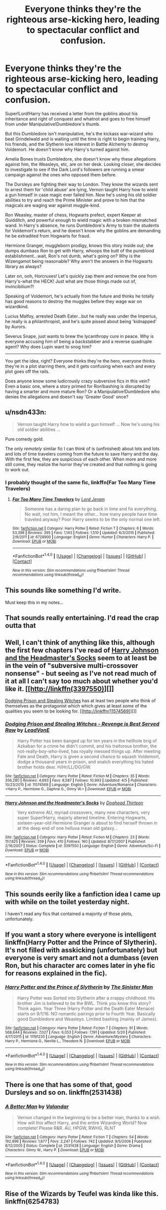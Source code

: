 #+TITLE: Everyone thinks they're the righteous arse-kicking hero, leading to spectacular conflict and confusion.

* Everyone thinks they're the righteous arse-kicking hero, leading to spectacular conflict and confusion.
:PROPERTIES:
:Author: Avaday_Daydream
:Score: 76
:DateUnix: 1496471613.0
:DateShort: 2017-Jun-03
:FlairText: Request
:END:
Super!Lord!Harry has received a letter from the goblins about his inheritance and right of conquest and whatnot and goes to free himself from under Manipulative!Dumbledore's thumb.

But this Dumbledore isn't manipulative, he's the kickass war-wizard who beat Grindelwald and is waiting until the time is right to begin training Harry, his friends, and the Slytherin love interest in Battle Alchemy to destroy Voldemort. He doesn't know why Harry's turned against him.

Amelia Bones trusts Dumbledore, she doesn't know why these allegations against him, the Weasleys, etc, are on her desk. Looking closer, she decides to investigate to see if the Dark Lord's followers are running a smear campaign against the ones who opposed them before.

The Dursleys are fighting their way to London. They know the wizards sent to arrest them for 'child abuse' are lying, Vernon taught Harry how to wield a gun himself in case magic ever failed him. Now he's using his old soldier abilities to try and reach the Prime Minister and prove to him that the magicals are waging war against muggle-kind.

Ron Weasley, master of chess, Hogwarts prefect, expert Keeper at Quidditch, and powerful enough to wield magic with a broken mismatched wand. In Harry's absence, he runs Dumbledore's Army to train the students for Voldemort's return, and he doesn't know why the goblins are demanding he be extradited from Hogwarts for fraud.

Hermione Granger, muggleborn prodigy, knows this story inside out; she dumps dumbass Ron to get with Harry, whoops the butt of the pureblood establishment...wait, Ron's not dumb, what's going on? Why is the Wizengamot being reasonable? Why aren't the answers in the Hogwarts library as always?

Later on, ooh, Horcruxes! Let's quickly zap them and remove the one from Harry's-what the HECK! Just what are those things made out of, invincibilium?!

Speaking of Voldemort, he's actually from the future and thinks he totally has good reasons to destroy the muggles before they wage war on wizardkind.

Lucius Malfoy, arrested Death Eater...but he really was under the Imperius, he really is a philanthropist, and he's quite pissed about being 'kidnapped' by Aurors.

Severus Snape, just wants to brew the lycanthropy cure in peace. Why is everyone accusing him of being a backstabber and a reverse quadruple agent? Why does Lupin want to snog him?

--------------

You get the idea, right? Everyone thinks they're the hero, everyone thinks they're in a plot starring them, and it gets confusing when each and every plot goes off the rails.

Does anyone know some ludicrously crazy subversive fics in this vein? Even a basic one, where a story primed for Ron!bashing is disrupted by having a smarter and more mature Ron? Or a Manipulative!Dumbledore who denies the allegations and doesn't say 'Greater Good' once?


** u/nsdn433n:
#+begin_quote
  Vernon taught Harry how to wield a gun himself ... Now he's using his old soldier abilities ...
#+end_quote

Pure comedy gold.

The only /remotely/ similar fic I can think of is (unfinished) about lots and lots and lots of time travelers coming from the future to save Harry and the day. With the first few, they are suspicious of each other. When more and more still come, they realize the horror they've created and that nothing is going to work out.
:PROPERTIES:
:Author: nsdn433n
:Score: 43
:DateUnix: 1496474683.0
:DateShort: 2017-Jun-03
:END:

*** I probably thought of the same fic, linkffn(Far Too Many Time Travelers)
:PROPERTIES:
:Author: canaki17
:Score: 12
:DateUnix: 1496502222.0
:DateShort: 2017-Jun-03
:END:

**** [[http://www.fanfiction.net/s/6728900/1/][*/Far Too Many Time Travelers/*]] by [[https://www.fanfiction.net/u/13839/Lord-Jeram][/Lord Jeram/]]

#+begin_quote
  Someone has a daring plan to go back in time and fix everything. No wait, not him, I meant the other... how many people have time traveled anyway? Poor Harry seems to be the only normal one left.
#+end_quote

^{/Site/: [[http://www.fanfiction.net/][fanfiction.net]] *|* /Category/: Harry Potter *|* /Rated/: Fiction T *|* /Chapters/: 6 *|* /Words/: 53,398 *|* /Reviews/: 395 *|* /Favs/: 1,143 *|* /Follows/: 1,510 *|* /Updated/: 6/3/2015 *|* /Published/: 2/9/2011 *|* /id/: 6728900 *|* /Language/: English *|* /Genre/: Humor *|* /Characters/: Harry P. *|* /Download/: [[http://www.ff2ebook.com/old/ffn-bot/index.php?id=6728900&source=ff&filetype=epub][EPUB]] or [[http://www.ff2ebook.com/old/ffn-bot/index.php?id=6728900&source=ff&filetype=mobi][MOBI]]}

--------------

*FanfictionBot*^{1.4.0} *|* [[[https://github.com/tusing/reddit-ffn-bot/wiki/Usage][Usage]]] | [[[https://github.com/tusing/reddit-ffn-bot/wiki/Changelog][Changelog]]] | [[[https://github.com/tusing/reddit-ffn-bot/issues/][Issues]]] | [[[https://github.com/tusing/reddit-ffn-bot/][GitHub]]] | [[[https://www.reddit.com/message/compose?to=tusing][Contact]]]

^{/New in this version: Slim recommendations using/ ffnbot!slim! /Thread recommendations using/ linksub(thread_id)!}
:PROPERTIES:
:Author: FanfictionBot
:Score: 9
:DateUnix: 1496502245.0
:DateShort: 2017-Jun-03
:END:


** This sounds like something I'd write.

Must keep this in my notes...
:PROPERTIES:
:Author: LeadVonE
:Score: 15
:DateUnix: 1496491655.0
:DateShort: 2017-Jun-03
:END:


** That sounds really entertaining. I'd read the crap outta that
:PROPERTIES:
:Author: thezachalope
:Score: 11
:DateUnix: 1496473984.0
:DateShort: 2017-Jun-03
:END:


** Well, I can't think of anything like this, although the first few chapters I've read of [[https://www.fanfiction.net/s/3397550/1/Harry-Johnson-and-the-Headmaster-s-Socks][Harry Johnson and the Headmaster's Socks]] seem to at least be in the vein of "subversive multi-crossover nonsense" - but seeing as I've not read much of it at all I can't say too much about whether you'd like it. [[http://linkffn(3397550)][]]

[[https://www.fanfiction.net/s/11574569/1/Dodging-Prison-and-Stealing-Witches-Revenge-is-Best-Served-Raw][Dodging Prison and Stealing Witches]] has at least two people who think of themselves as the protagonist which which gives at least /some/ of the qualities you seem to be looking for. [[http://linkffn(11574569)][]]
:PROPERTIES:
:Score: 8
:DateUnix: 1496521222.0
:DateShort: 2017-Jun-04
:END:

*** [[http://www.fanfiction.net/s/11574569/1/][*/Dodging Prison and Stealing Witches - Revenge is Best Served Raw/*]] by [[https://www.fanfiction.net/u/6791440/LeadVonE][/LeadVonE/]]

#+begin_quote
  Harry Potter has been banged up for ten years in the hellhole brig of Azkaban for a crime he didn't commit, and his traitorous brother, the not-really-boy-who-lived, has royally messed things up. After meeting Fate and Death, Harry is given a second chance to squash Voldemort, dodge a thousand years in prison, and snatch everything his hated brother holds dear. H/Hr/LL/DG/GW.
#+end_quote

^{/Site/: [[http://www.fanfiction.net/][fanfiction.net]] *|* /Category/: Harry Potter *|* /Rated/: Fiction M *|* /Chapters/: 35 *|* /Words/: 356,280 *|* /Reviews/: 4,693 *|* /Favs/: 8,587 *|* /Follows/: 10,993 *|* /Updated/: 4/5 *|* /Published/: 10/23/2015 *|* /id/: 11574569 *|* /Language/: English *|* /Genre/: Adventure/Romance *|* /Characters/: <Harry P., Hermione G., Daphne G., Ginny W.> *|* /Download/: [[http://www.ff2ebook.com/old/ffn-bot/index.php?id=11574569&source=ff&filetype=epub][EPUB]] or [[http://www.ff2ebook.com/old/ffn-bot/index.php?id=11574569&source=ff&filetype=mobi][MOBI]]}

--------------

[[http://www.fanfiction.net/s/3397550/1/][*/Harry Johnson and the Headmaster's Socks/*]] by [[https://www.fanfiction.net/u/1205826/Doghead-Thirteen][/Doghead Thirteen/]]

#+begin_quote
  Very extreme AU, myriad crossovers, many new characters, very super Super!Harry, majorly altered timeline. Entering Hogwarts, sixteen-year-old Hermione Granger is about to find herself thrown in at the deep end of one helluva mean old galaxy...
#+end_quote

^{/Site/: [[http://www.fanfiction.net/][fanfiction.net]] *|* /Category/: Harry Potter *|* /Rated/: Fiction M *|* /Chapters/: 23 *|* /Words/: 157,825 *|* /Reviews/: 259 *|* /Favs/: 410 *|* /Follows/: 160 *|* /Updated/: 8/17/2007 *|* /Published/: 2/16/2007 *|* /Status/: Complete *|* /id/: 3397550 *|* /Language/: English *|* /Genre/: Adventure/Sci-Fi *|* /Download/: [[http://www.ff2ebook.com/old/ffn-bot/index.php?id=3397550&source=ff&filetype=epub][EPUB]] or [[http://www.ff2ebook.com/old/ffn-bot/index.php?id=3397550&source=ff&filetype=mobi][MOBI]]}

--------------

*FanfictionBot*^{1.4.0} *|* [[[https://github.com/tusing/reddit-ffn-bot/wiki/Usage][Usage]]] | [[[https://github.com/tusing/reddit-ffn-bot/wiki/Changelog][Changelog]]] | [[[https://github.com/tusing/reddit-ffn-bot/issues/][Issues]]] | [[[https://github.com/tusing/reddit-ffn-bot/][GitHub]]] | [[[https://www.reddit.com/message/compose?to=tusing][Contact]]]

^{/New in this version: Slim recommendations using/ ffnbot!slim! /Thread recommendations using/ linksub(thread_id)!}
:PROPERTIES:
:Author: FanfictionBot
:Score: 1
:DateUnix: 1496521242.0
:DateShort: 2017-Jun-04
:END:


** This sounds eerily like a fanfiction idea I came up with while on the toilet yesterday night.

I haven't read any fics that contained a majority of those plots, unfortunately.
:PROPERTIES:
:Score: 6
:DateUnix: 1496497921.0
:DateShort: 2017-Jun-03
:END:


** If you want a story where everyone is intelligent linkffn(Harry Potter and the Prince of Slytherin). It's not filled with asskicking (unfortunately) but everyone is very smart and not a dumbass (even Ron, but his character arc comes later in yhe fic for reasons explained in the fic).
:PROPERTIES:
:Author: JoseElEntrenador
:Score: 6
:DateUnix: 1496497728.0
:DateShort: 2017-Jun-03
:END:

*** [[http://www.fanfiction.net/s/11191235/1/][*/Harry Potter and the Prince of Slytherin/*]] by [[https://www.fanfiction.net/u/4788805/The-Sinister-Man][/The Sinister Man/]]

#+begin_quote
  Harry Potter was Sorted into Slytherin after a crappy childhood. His brother Jim is believed to be the BWL. Think you know this story? Think again. Year Three (Harry Potter and the Death Eater Menace) starts on 9/1/16. NO romantic pairings prior to Fourth Year. Basically good Dumbledore and Weasleys. Limited bashing (mainly of James).
#+end_quote

^{/Site/: [[http://www.fanfiction.net/][fanfiction.net]] *|* /Category/: Harry Potter *|* /Rated/: Fiction T *|* /Chapters/: 91 *|* /Words/: 568,844 *|* /Reviews/: 7,027 *|* /Favs/: 6,053 *|* /Follows/: 7,191 *|* /Updated/: 5/20 *|* /Published/: 4/17/2015 *|* /id/: 11191235 *|* /Language/: English *|* /Genre/: Adventure/Mystery *|* /Characters/: Harry P., Hermione G., Neville L., Theodore N. *|* /Download/: [[http://www.ff2ebook.com/old/ffn-bot/index.php?id=11191235&source=ff&filetype=epub][EPUB]] or [[http://www.ff2ebook.com/old/ffn-bot/index.php?id=11191235&source=ff&filetype=mobi][MOBI]]}

--------------

*FanfictionBot*^{1.4.0} *|* [[[https://github.com/tusing/reddit-ffn-bot/wiki/Usage][Usage]]] | [[[https://github.com/tusing/reddit-ffn-bot/wiki/Changelog][Changelog]]] | [[[https://github.com/tusing/reddit-ffn-bot/issues/][Issues]]] | [[[https://github.com/tusing/reddit-ffn-bot/][GitHub]]] | [[[https://www.reddit.com/message/compose?to=tusing][Contact]]]

^{/New in this version: Slim recommendations using/ ffnbot!slim! /Thread recommendations using/ linksub(thread_id)!}
:PROPERTIES:
:Author: FanfictionBot
:Score: 1
:DateUnix: 1496497731.0
:DateShort: 2017-Jun-03
:END:


** There is one that has some of that, good Dursleys and so on. linkffn(2531438)
:PROPERTIES:
:Author: theonijester
:Score: 2
:DateUnix: 1496480466.0
:DateShort: 2017-Jun-03
:END:

*** [[http://www.fanfiction.net/s/2531438/1/][*/A Better Man/*]] by [[https://www.fanfiction.net/u/691996/Valandar][/Valandar/]]

#+begin_quote
  Vernon changed in the beginning to be a better man, thanks to a wish. How will this affect Harry, and the entire Wizarding World? Now complete! Please R&R. AU, HPGW, RWHG, RLNT
#+end_quote

^{/Site/: [[http://www.fanfiction.net/][fanfiction.net]] *|* /Category/: Harry Potter *|* /Rated/: Fiction T *|* /Chapters/: 54 *|* /Words/: 192,896 *|* /Reviews/: 1,677 *|* /Favs/: 2,247 *|* /Follows/: 742 *|* /Updated/: 9/5/2006 *|* /Published/: 8/12/2005 *|* /Status/: Complete *|* /id/: 2531438 *|* /Language/: English *|* /Genre/: Drama *|* /Characters/: Ginny W., Harry P. *|* /Download/: [[http://www.ff2ebook.com/old/ffn-bot/index.php?id=2531438&source=ff&filetype=epub][EPUB]] or [[http://www.ff2ebook.com/old/ffn-bot/index.php?id=2531438&source=ff&filetype=mobi][MOBI]]}

--------------

*FanfictionBot*^{1.4.0} *|* [[[https://github.com/tusing/reddit-ffn-bot/wiki/Usage][Usage]]] | [[[https://github.com/tusing/reddit-ffn-bot/wiki/Changelog][Changelog]]] | [[[https://github.com/tusing/reddit-ffn-bot/issues/][Issues]]] | [[[https://github.com/tusing/reddit-ffn-bot/][GitHub]]] | [[[https://www.reddit.com/message/compose?to=tusing][Contact]]]

^{/New in this version: Slim recommendations using/ ffnbot!slim! /Thread recommendations using/ linksub(thread_id)!}
:PROPERTIES:
:Author: FanfictionBot
:Score: 2
:DateUnix: 1496480507.0
:DateShort: 2017-Jun-03
:END:


** Rise of the Wizards by Teufel was kinda like this. linkffn(6254783)
:PROPERTIES:
:Author: fiftydarkness
:Score: 2
:DateUnix: 1496477225.0
:DateShort: 2017-Jun-03
:END:

*** [[http://www.fanfiction.net/s/6254783/1/][*/Rise of the Wizards/*]] by [[https://www.fanfiction.net/u/1729392/Teufel1987][/Teufel1987/]]

#+begin_quote
  Voldemort's attempt at possessing Harry had a different outcome when Harry fought back with the "Power He Knows Not". This set a change in motion that shall affect both Wizards and Muggles. AU after fifth year: Featuring a darkish and manipulative Harry
#+end_quote

^{/Site/: [[http://www.fanfiction.net/][fanfiction.net]] *|* /Category/: Harry Potter *|* /Rated/: Fiction M *|* /Chapters/: 51 *|* /Words/: 479,930 *|* /Reviews/: 4,128 *|* /Favs/: 6,347 *|* /Follows/: 4,793 *|* /Updated/: 4/4/2014 *|* /Published/: 8/20/2010 *|* /Status/: Complete *|* /id/: 6254783 *|* /Language/: English *|* /Characters/: Harry P. *|* /Download/: [[http://www.ff2ebook.com/old/ffn-bot/index.php?id=6254783&source=ff&filetype=epub][EPUB]] or [[http://www.ff2ebook.com/old/ffn-bot/index.php?id=6254783&source=ff&filetype=mobi][MOBI]]}

--------------

*FanfictionBot*^{1.4.0} *|* [[[https://github.com/tusing/reddit-ffn-bot/wiki/Usage][Usage]]] | [[[https://github.com/tusing/reddit-ffn-bot/wiki/Changelog][Changelog]]] | [[[https://github.com/tusing/reddit-ffn-bot/issues/][Issues]]] | [[[https://github.com/tusing/reddit-ffn-bot/][GitHub]]] | [[[https://www.reddit.com/message/compose?to=tusing][Contact]]]

^{/New in this version: Slim recommendations using/ ffnbot!slim! /Thread recommendations using/ linksub(thread_id)!}
:PROPERTIES:
:Author: FanfictionBot
:Score: 2
:DateUnix: 1496477228.0
:DateShort: 2017-Jun-03
:END:


** I read one a couple months ago which kind of hits the Harry and Dumbledore parts. It was a Harry/Fleur story where Harry kills the "manipulative old man" only to discover that Dumbledore had planned out the best case scenario and Harry just hadn't realized.

I can't remember the title, but it may have been linkffn(a cadmean victory)
:PROPERTIES:
:Author: FerusGrim
:Score: 0
:DateUnix: 1496474397.0
:DateShort: 2017-Jun-03
:END:

*** [[http://www.fanfiction.net/s/11446957/1/][*/A Cadmean Victory/*]] by [[https://www.fanfiction.net/u/7037477/DarknessEnthroned][/DarknessEnthroned/]]

#+begin_quote
  The escape of Peter Pettigrew leaves a deeper mark on his character than anyone expected, then comes the Goblet of Fire and the chance of a quiet year to improve himself, but Harry Potter and the Quiet Revision Year was never going to last long. A more mature, darker Harry, bearing the effects of 11 years of virtual solitude. GoF AU. There will be romance... eventually.
#+end_quote

^{/Site/: [[http://www.fanfiction.net/][fanfiction.net]] *|* /Category/: Harry Potter *|* /Rated/: Fiction M *|* /Chapters/: 103 *|* /Words/: 520,351 *|* /Reviews/: 10,352 *|* /Favs/: 9,039 *|* /Follows/: 7,997 *|* /Updated/: 2/17/2016 *|* /Published/: 8/14/2015 *|* /Status/: Complete *|* /id/: 11446957 *|* /Language/: English *|* /Genre/: Adventure/Romance *|* /Characters/: Harry P., Fleur D. *|* /Download/: [[http://www.ff2ebook.com/old/ffn-bot/index.php?id=11446957&source=ff&filetype=epub][EPUB]] or [[http://www.ff2ebook.com/old/ffn-bot/index.php?id=11446957&source=ff&filetype=mobi][MOBI]]}

--------------

*FanfictionBot*^{1.4.0} *|* [[[https://github.com/tusing/reddit-ffn-bot/wiki/Usage][Usage]]] | [[[https://github.com/tusing/reddit-ffn-bot/wiki/Changelog][Changelog]]] | [[[https://github.com/tusing/reddit-ffn-bot/issues/][Issues]]] | [[[https://github.com/tusing/reddit-ffn-bot/][GitHub]]] | [[[https://www.reddit.com/message/compose?to=tusing][Contact]]]

^{/New in this version: Slim recommendations using/ ffnbot!slim! /Thread recommendations using/ linksub(thread_id)!}
:PROPERTIES:
:Author: FanfictionBot
:Score: 1
:DateUnix: 1496474416.0
:DateShort: 2017-Jun-03
:END:
